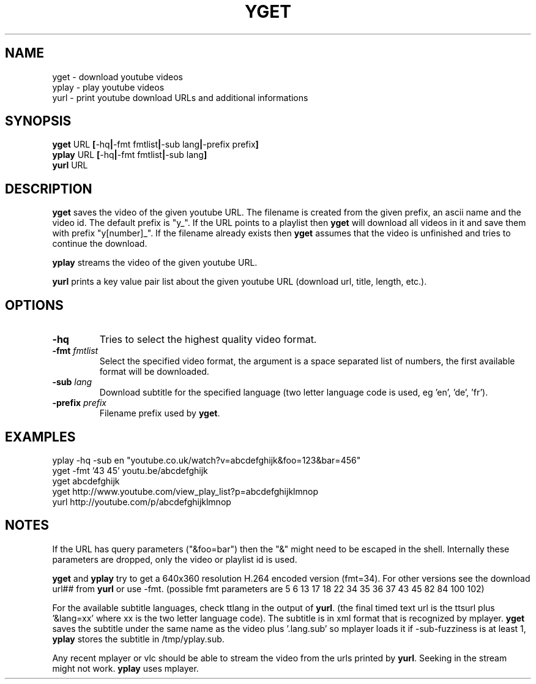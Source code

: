 .TH YGET 1
.SH NAME
yget \- download youtube videos
.br
yplay \- play youtube videos
.br
yurl \- print youtube download URLs and additional informations

.SH SYNOPSIS
.B yget
.RB URL \ [ \-hq | \-fmt\ fmtlist | \-sub\ lang | \-prefix\ prefix ]
.br
.B yplay
.RB URL \ [ \-hq | \-fmt\ fmtlist | \-sub\ lang ]
.br
.B yurl
.RB URL

.SH DESCRIPTION
.B yget
saves the video of the given youtube URL. The filename is created from the
given prefix, an ascii name and the video id. The default prefix is "y_".
If the URL points to a playlist then
.B yget
will download all videos in it and save them with prefix "y[number]_".
If the filename already exists then
.B yget
assumes that the video is unfinished and tries to continue the download.
.P
.B yplay
streams the video of the given youtube URL.
.P
.B yurl
prints a key value pair list about the given youtube URL
(download url, title, length, etc.).

.SH OPTIONS
.TP
.B \-hq
Tries to select the highest quality video format.
.TP
.BI \-fmt " fmtlist"
Select the specified video format, the argument is a space separated
list of numbers, the first available format will be downloaded.
.TP
.BI \-sub " lang"
Download subtitle for the specified language (two letter language
code is used, eg 'en', 'de', 'fr').
.TP
.BI \-prefix " prefix"
Filename prefix used by
.BR yget .

.SH EXAMPLES
yplay -hq -sub en "youtube.co.uk/watch?v=abcdefghijk&foo=123&bar=456"
.br
yget -fmt '43 45' youtu.be/abcdefghijk
.br
yget abcdefghijk
.br
yget http://www.youtube.com/view_play_list?p=abcdefghijklmnop
.br
yurl http://youtube.com/p/abcdefghijklmnop

.SH NOTES
If the URL has query parameters ("&foo=bar") then the "&" might need to
be escaped in the shell. Internally these parameters are dropped, only
the video or playlist id is used.
.P
.B yget
and
.B yplay
try to get a 640x360 resolution H.264 encoded version (fmt=34).
For other versions see the download url## from
.B yurl
or use -fmt.
(possible fmt parameters are 5 6 13 17 18 22 34 35 36 37 43 45 82 84 100 102)
.P
For the available subtitle languages, check ttlang in the output of
.BR yurl .
(the final timed text url is the ttsurl plus '&lang=xx' where xx is the
two letter language code). The subtitle is in xml format that is
recognized by mplayer.
.B yget
saves the subtitle under the same name as the video plus '.lang.sub' so
mplayer loads it if -sub-fuzziness is at least 1,
.B yplay
stores the subtitle in /tmp/yplay.sub.
.P
Any recent mplayer or vlc should be able to stream the video from the
urls printed by
.BR yurl .
Seeking in the stream might not work.
.B yplay
uses mplayer.
